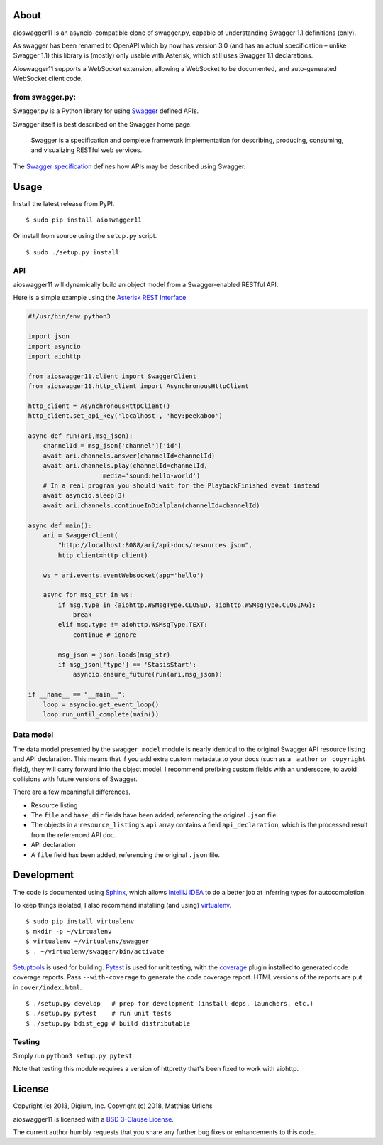 About
-----

aioswagger11 is an asyncio-compatible clone of swagger.py, capable of
understanding Swagger 1.1 definitions (only).

As swagger has been renamed to OpenAPI which by now has version 3.0
(and has an actual specification – unlike Swagger 1.1) this library is
(mostly) only usable with Asterisk, which still uses Swagger 1.1
declarations.

Aioswagger11 supports a WebSocket extension, allowing a WebSocket to
be documented, and auto-generated WebSocket client code.

from swagger.py:
================

Swagger.py is a Python library for using
`Swagger <https://developers.helloreverb.com/swagger/>`__ defined APIs.

Swagger itself is best described on the Swagger home page:

    Swagger is a specification and complete framework implementation for
    describing, producing, consuming, and visualizing RESTful web
    services.

The `Swagger
specification <https://github.com/wordnik/swagger-core/wiki>`__ defines
how APIs may be described using Swagger.

Usage
-----

Install the latest release from PyPI.

::

    $ sudo pip install aioswagger11

Or install from source using the ``setup.py`` script.

::

    $ sudo ./setup.py install

API
===

aioswagger11 will dynamically build an object model from a Swagger-enabled
RESTful API.

Here is a simple example using the `Asterisk REST
Interface <https://wiki.asterisk.org/wiki/display/AST/Asterisk+12+ARI>`__

.. code:: Python

    #!/usr/bin/env python3

    import json
    import asyncio
    import aiohttp

    from aioswagger11.client import SwaggerClient
    from aioswagger11.http_client import AsynchronousHttpClient

    http_client = AsynchronousHttpClient()
    http_client.set_api_key('localhost', 'hey:peekaboo')

    async def run(ari,msg_json):
        channelId = msg_json['channel']['id']
        await ari.channels.answer(channelId=channelId)
        await ari.channels.play(channelId=channelId,
                        media='sound:hello-world')
        # In a real program you should wait for the PlaybackFinished event instead
        await asyncio.sleep(3)
        await ari.channels.continueInDialplan(channelId=channelId)

    async def main():
        ari = SwaggerClient(
            "http://localhost:8088/ari/api-docs/resources.json",
            http_client=http_client)

        ws = ari.events.eventWebsocket(app='hello')

        async for msg_str in ws:
            if msg.type in {aiohttp.WSMsgType.CLOSED, aiohttp.WSMsgType.CLOSING}:
                break
            elif msg.type != aiohttp.WSMsgType.TEXT:
                continue # ignore

            msg_json = json.loads(msg_str)
            if msg_json['type'] == 'StasisStart':
                asyncio.ensure_future(run(ari,msg_json))

    if __name__ == "__main__":
        loop = asyncio.get_event_loop()
        loop.run_until_complete(main())

Data model
==========

The data model presented by the ``swagger_model`` module is nearly
identical to the original Swagger API resource listing and API
declaration. This means that if you add extra custom metadata to your
docs (such as a ``_author`` or ``_copyright`` field), they will carry
forward into the object model. I recommend prefixing custom fields with
an underscore, to avoid collisions with future versions of Swagger.

There are a few meaningful differences.

-  Resource listing
-  The ``file`` and ``base_dir`` fields have been added, referencing the
   original ``.json`` file.
-  The objects in a ``resource_listing``'s ``api`` array contains a
   field ``api_declaration``, which is the processed result from the
   referenced API doc.
-  API declaration
-  A ``file`` field has been added, referencing the original ``.json``
   file.

Development
-----------

The code is documented using `Sphinx <http://sphinx-doc.org/>`__, which
allows `IntelliJ IDEA <http://confluence.jetbrains.net/display/PYH/>`__
to do a better job at inferring types for autocompletion.

To keep things isolated, I also recommend installing (and using)
`virtualenv <http://www.virtualenv.org/>`__.

::

    $ sudo pip install virtualenv
    $ mkdir -p ~/virtualenv
    $ virtualenv ~/virtualenv/swagger
    $ . ~/virtualenv/swagger/bin/activate

`Setuptools <http://pypi.python.org/pypi/setuptools>`__ is used for
building. `Pytest <http://pytest.readthedocs.org/en/latest/>`__ is used
for unit testing, with the `coverage
<http://nedbatchelder.com/code/coverage/>`__ plugin installed to
generated code coverage reports. Pass ``--with-coverage`` to generate
the code coverage report. HTML versions of the reports are put in
``cover/index.html``.

::

    $ ./setup.py develop   # prep for development (install deps, launchers, etc.)
    $ ./setup.py pytest    # run unit tests
    $ ./setup.py bdist_egg # build distributable


Testing
=======

Simply run ``python3 setup.py pytest``.

Note that testing this module requires a version of httpretty that's been
fixed to work with aiohttp.

License
-------

Copyright (c) 2013, Digium, Inc.
Copyright (c) 2018, Matthias Urlichs

aioswagger11 is licensed with a `BSD 3-Clause
License <http://opensource.org/licenses/BSD-3-Clause>`__.

The current author humbly requests that you share any further bug fixes or
enhancements to this code.

